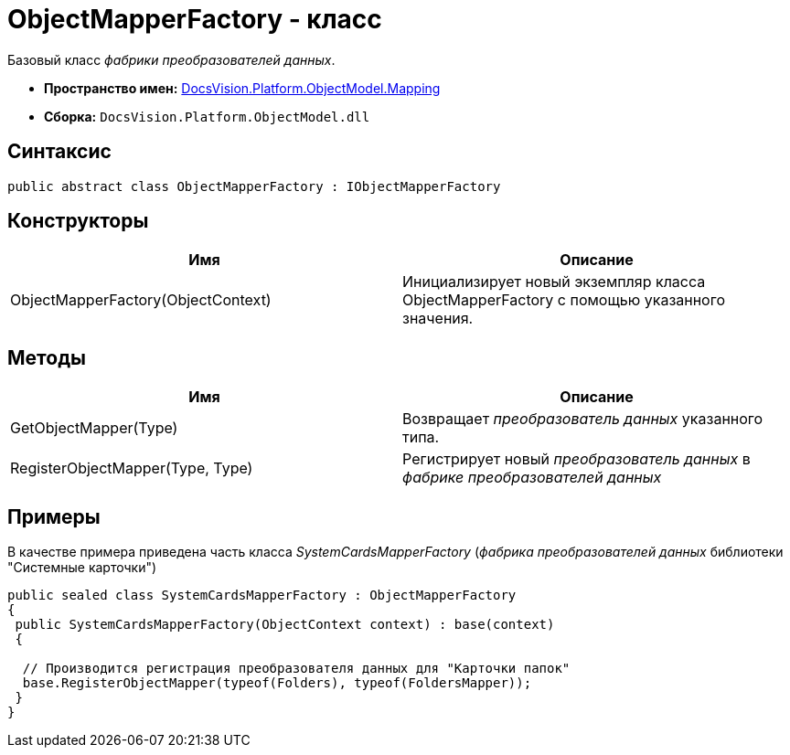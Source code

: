 = ObjectMapperFactory - класс

Базовый класс _фабрики преобразователей данных_.

* *Пространство имен:* xref:api/DocsVision/Platform/ObjectModel/Mapping/Mapping_NS.adoc[DocsVision.Platform.ObjectModel.Mapping]
* *Сборка:* `DocsVision.Platform.ObjectModel.dll`

== Синтаксис

[source,csharp]
----
public abstract class ObjectMapperFactory : IObjectMapperFactory
----

== Конструкторы

[cols=",",options="header"]
|===
|Имя |Описание
|ObjectMapperFactory(ObjectContext) |Инициализирует новый экземпляр класса ObjectMapperFactory с помощью указанного значения.
|===

== Методы

[cols=",",options="header"]
|===
|Имя |Описание
|GetObjectMapper(Type) |Возвращает _преобразователь данных_ указанного типа.
|RegisterObjectMapper(Type, Type) |Регистрирует новый _преобразователь данных_ в _фабрике преобразователей данных_
|===

== Примеры

В качестве примера приведена часть класса _SystemCardsMapperFactory_ (_фабрика преобразователей данных_ библиотеки "Системные карточки")

[source,csharp]
----
public sealed class SystemCardsMapperFactory : ObjectMapperFactory
{
 public SystemCardsMapperFactory(ObjectContext context) : base(context)
 {

  // Производится регистрация преобразователя данных для "Карточки папок"
  base.RegisterObjectMapper(typeof(Folders), typeof(FoldersMapper));
 }
}
----
